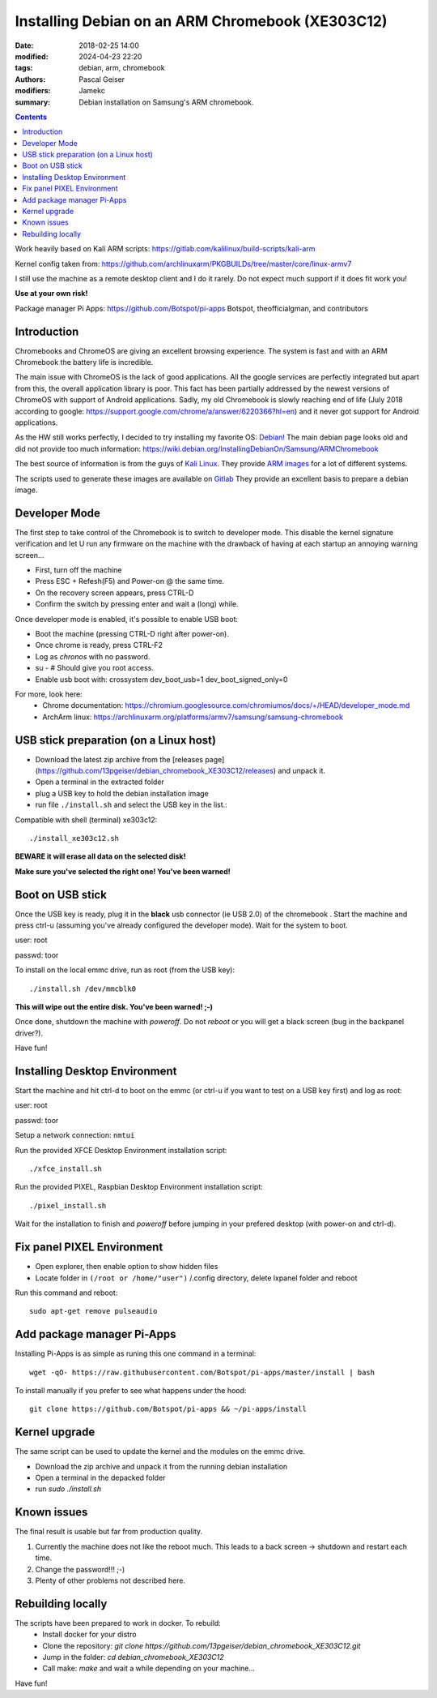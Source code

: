 Installing Debian on an ARM Chromebook (XE303C12)
#################################################


:date: 2018-02-25 14:00
:modified: 2024-04-23 22:20
:tags: debian, arm, chromebook
:authors: Pascal Geiser
:modifiers: Jamekc
:summary: Debian installation on Samsung's ARM chromebook.

.. contents::

|ci-badge|

.. |ci-badge| image:: https://github.com/13pgeiser/debian_chromebook_XE303C12/actions/workflows/publish.yml/badge.svg
              :target: https://github.com/13pgeiser/debian_chromebook_XE303C12/actions/workflows/publish.yml/

Work heavily based on Kali ARM scripts: https://gitlab.com/kalilinux/build-scripts/kali-arm

Kernel config taken from: https://github.com/archlinuxarm/PKGBUILDs/tree/master/core/linux-armv7

I still use the machine as a remote desktop client and I do it rarely. Do not expect much support if it does fit work you!

**Use at your own risk!**

Package manager Pi Apps: https://github.com/Botspot/pi-apps
Botspot, theofficialgman, and contributors

Introduction
************

Chromebooks and ChromeOS are giving an excellent browsing experience. The system
is fast and with an ARM Chromebook the battery life is incredible.

The main issue with ChromeOS is the lack of good applications. All the google services
are perfectly integrated but apart from this, the overall application library is poor.
This fact has been partially addressed by the newest versions of ChromeOS with support
of Android applications. Sadly, my old Chromebook is slowly reaching end of life (July 2018
according to google: https://support.google.com/chrome/a/answer/6220366?hl=en) and it never
got support for Android applications.

As the HW still works perfectly, I decided to try installing my favorite OS: `Debian! <https://www.debian.org/>`__
The main debian page looks old and did not provide too much information:
https://wiki.debian.org/InstallingDebianOn/Samsung/ARMChromebook

The best source of information is from the guys of `Kali Linux <https://www.kali.org/>`__. They provide
`ARM images <https://www.offensive-security.com/kali-linux-arm-images/>`__ for a lot of different systems.

The scripts used to generate these images are available on `Gitlab <https://gitlab.com/kalilinux/build-scripts/kali-arm>`__
They provide an excellent basis to prepare a debian image.

Developer Mode
**************

The first step to take control of the Chromebook is to switch to developer mode. This disable the kernel signature verification
and let U run any firmware on the machine with the drawback of having at each startup an annoying warning screen...

* First, turn off the machine
* Press ESC + Refesh(F5) and Power-on @ the same time.
* On the recovery screen appears, press CTRL-D
* Confirm the switch by pressing enter and wait a (long) while.

Once developer mode is enabled, it's possible to enable USB boot:

* Boot the machine (pressing CTRL-D right after power-on).
* Once chrome is ready, press CTRL-F2
* Log as `chronos` with no password.
* su - # Should give you root access.
* Enable usb boot with: crossystem dev_boot_usb=1 dev_boot_signed_only=0

For more, look here:
 * Chrome documentation: https://chromium.googlesource.com/chromiumos/docs/+/HEAD/developer_mode.md
 * ArchArm linux: https://archlinuxarm.org/platforms/armv7/samsung/samsung-chromebook

USB stick preparation (on a Linux host)
***************************************

- Download the latest zip archive from the [releases page](https://github.com/13pgeiser/debian_chromebook_XE303C12/releases) and unpack it.
- Open a terminal in the extracted folder
- plug a USB key to hold the debian installation image
- run file ``./install.sh`` and select the USB key in the list.::

	


Compatible with  shell (terminal) xe303c12::

	./install_xe303c12.sh 

**BEWARE it will erase all data on the selected disk!**

**Make sure you've selected the right one! You've been warned!**

Boot on USB stick
*****************

Once the USB key is ready, plug it in the **black** usb connector (ie USB 2.0) of
the chromebook . Start the machine and press ctrl-u (assuming you've already configured the
developer mode). Wait for the system to boot.

user: root

passwd: toor

To install on the local emmc drive, run as root (from the USB key):

::

	./install.sh /dev/mmcblk0

**This will wipe out the entire disk. You've been warned! ;-)**

Once done, shutdown the machine with `poweroff`. Do not `reboot` or you will get a black screen (bug in the backpanel driver?).

Have fun!

Installing Desktop Environment
******************************

Start the machine and hit ctrl-d to boot on the emmc (or ctrl-u if you want to test on a USB key first) and log as root:

user: root

passwd: toor

Setup a network connection:
``nmtui``

Run the provided XFCE Desktop Environment  installation script::

	./xfce_install.sh


Run the provided PIXEL, Raspbian Desktop Environment installation script::

	./pixel_install.sh

Wait for the installation to finish and `poweroff` before jumping in your prefered desktop (with power-on and ctrl-d).


Fix panel PIXEL Environment
***************************

- Open explorer, then enable option to show hidden files
- Locate folder in ``(/root or /home/"user")`` /.config directory, delete lxpanel folder and reboot

Run this command and reboot::

	sudo apt-get remove pulseaudio


Add package manager Pi-Apps
***************************

Installing Pi-Apps is as simple as runing this one command in a terminal::

	wget -qO- https://raw.githubusercontent.com/Botspot/pi-apps/master/install | bash

To install manually if you prefer to see what happens under the hood::

	git clone https://github.com/Botspot/pi-apps && ~/pi-apps/install


Kernel upgrade
**************

The same script can be used to update the kernel and the modules on the emmc drive.

- Download the zip archive and unpack it from the running debian installation
- Open a terminal in the depacked folder
- run *sudo ./install.sh*

Known issues
************

The final result is usable but far from production quality.

1. Currently the machine does not like the reboot much. This leads to a back screen -> shutdown and restart each time.
2. Change the password!!! ;-)
3. Plenty of other problems not described here.

Rebuilding locally
******************

The scripts have been prepared to work in docker. To rebuild:
 * Install docker for your distro
 * Clone the repository: *git clone https://github.com/13pgeiser/debian_chromebook_XE303C12.git*
 * Jump in the folder: *cd debian_chromebook_XE303C12*
 * Call make: *make* and wait a while depending on your machine...

Have fun!

